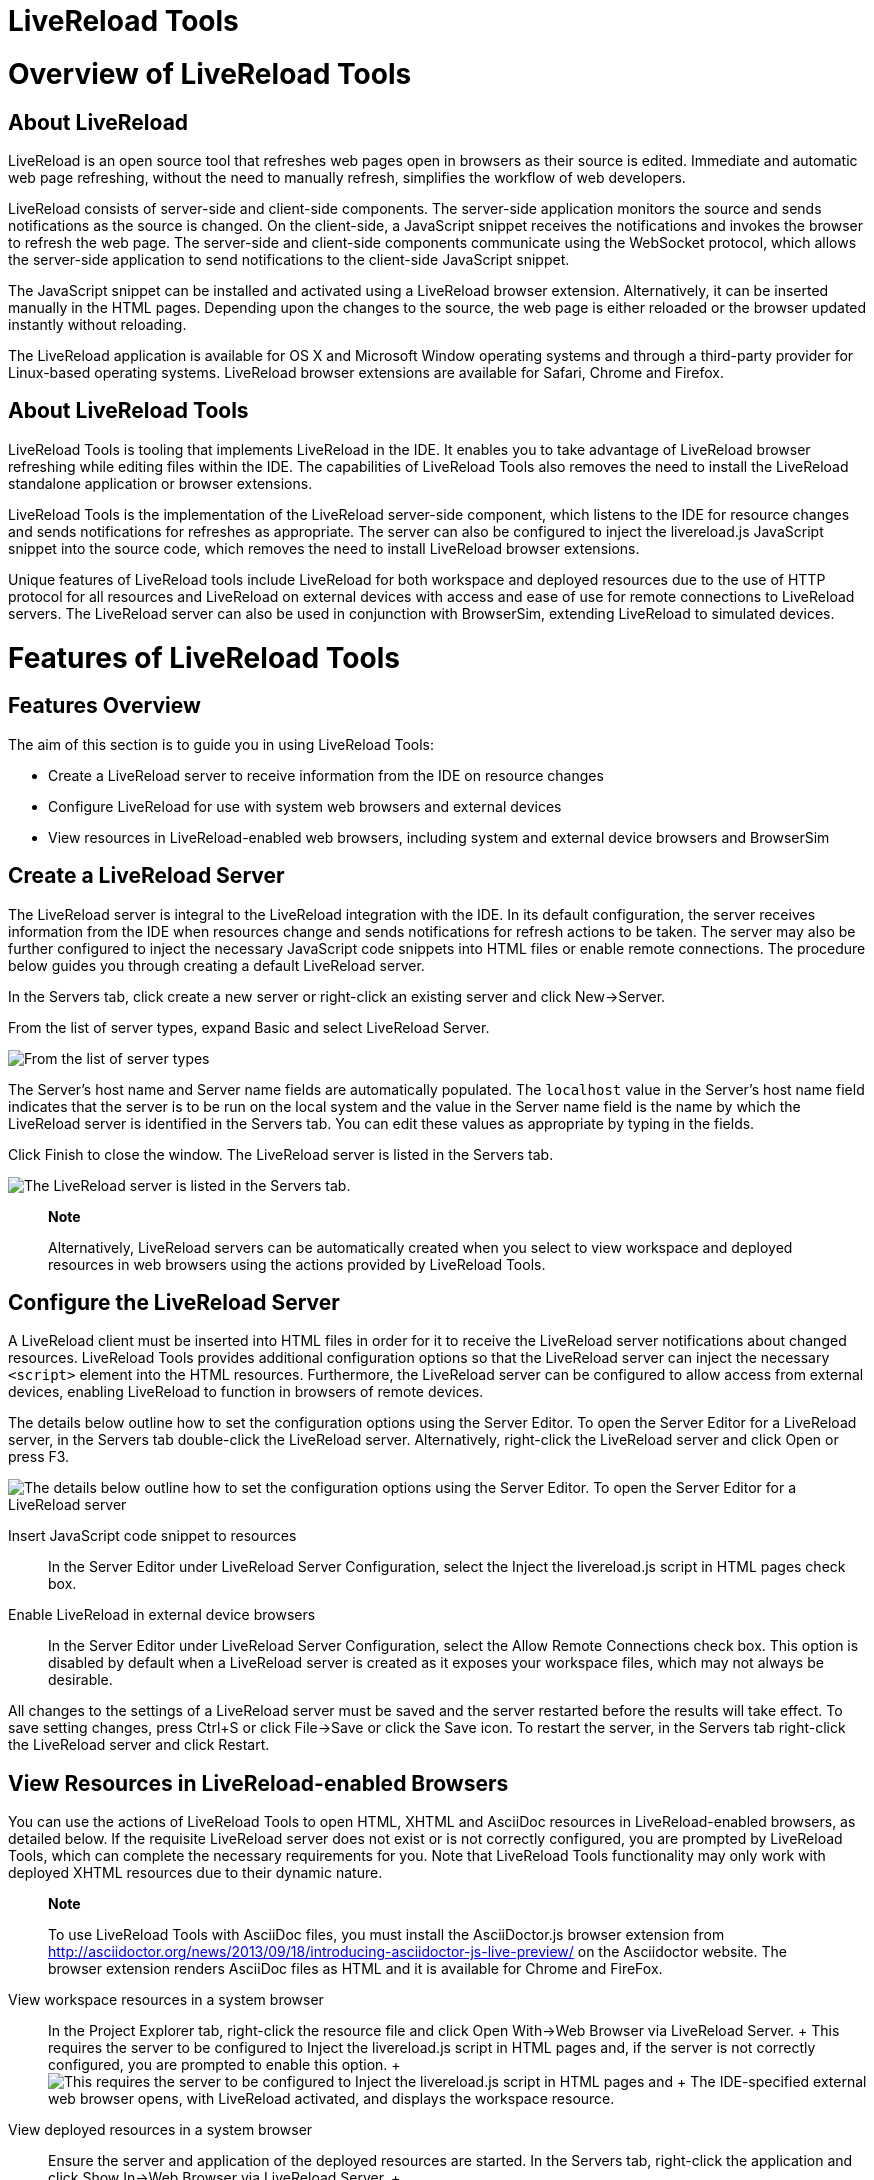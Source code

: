 = LiveReload Tools

= Overview of LiveReload Tools

== About LiveReload

LiveReload is an open source tool that refreshes web pages open in
browsers as their source is edited. Immediate and automatic web page
refreshing, without the need to manually refresh, simplifies the
workflow of web developers.

LiveReload consists of server-side and client-side components. The
server-side application monitors the source and sends notifications as
the source is changed. On the client-side, a JavaScript snippet receives
the notifications and invokes the browser to refresh the web page. The
server-side and client-side components communicate using the WebSocket
protocol, which allows the server-side application to send notifications
to the client-side JavaScript snippet.

The JavaScript snippet can be installed and activated using a LiveReload
browser extension. Alternatively, it can be inserted manually in the
HTML pages. Depending upon the changes to the source, the web page is
either reloaded or the browser updated instantly without reloading.

The LiveReload application is available for OS X and Microsoft Window
operating systems and through a third-party provider for Linux-based
operating systems. LiveReload browser extensions are available for
Safari, Chrome and Firefox.

== About LiveReload Tools

LiveReload Tools is tooling that implements LiveReload in the IDE. It
enables you to take advantage of LiveReload browser refreshing while
editing files within the IDE. The capabilities of LiveReload Tools also
removes the need to install the LiveReload standalone application or
browser extensions.

LiveReload Tools is the implementation of the LiveReload server-side
component, which listens to the IDE for resource changes and sends
notifications for refreshes as appropriate. The server can also be
configured to inject the livereload.js JavaScript snippet into the
source code, which removes the need to install LiveReload browser
extensions.

Unique features of LiveReload tools include LiveReload for both
workspace and deployed resources due to the use of HTTP protocol for all
resources and LiveReload on external devices with access and ease of use
for remote connections to LiveReload servers. The LiveReload server can
also be used in conjunction with BrowserSim, extending LiveReload to
simulated devices.

= Features of LiveReload Tools

== Features Overview

The aim of this section is to guide you in using LiveReload Tools:

* Create a LiveReload server to receive information from the IDE on
resource changes
* Configure LiveReload for use with system web browsers and external
devices
* View resources in LiveReload-enabled web browsers, including system
and external device browsers and BrowserSim

== Create a LiveReload Server

The LiveReload server is integral to the LiveReload integration with the
IDE. In its default configuration, the server receives information from
the IDE when resources change and sends notifications for refresh
actions to be taken. The server may also be further configured to inject
the necessary JavaScript code snippets into HTML files or enable remote
connections. The procedure below guides you through creating a default
LiveReload server.

In the Servers tab, click create a new server or right-click an existing
server and click New→Server.

From the list of server types, expand Basic and select LiveReload
Server.

image:images/4079.png[ From the list of server types, expand Basic and
select LiveReload Server. ]

The Server's host name and Server name fields are automatically
populated. The `localhost` value in the Server's host name field
indicates that the server is to be run on the local system and the value
in the Server name field is the name by which the LiveReload server is
identified in the Servers tab. You can edit these values as appropriate
by typing in the fields.

Click Finish to close the window. The LiveReload server is listed in the
Servers tab.

image:images/4080.png[ The LiveReload server is listed in the Servers
tab. ]

_______________________________________________________________________________________________________________________________________________________________________________________
*Note*

Alternatively, LiveReload servers can be automatically created when you
select to view workspace and deployed resources in web browsers using
the actions provided by LiveReload Tools.
_______________________________________________________________________________________________________________________________________________________________________________________

== Configure the LiveReload Server

A LiveReload client must be inserted into HTML files in order for it to
receive the LiveReload server notifications about changed resources.
LiveReload Tools provides additional configuration options so that the
LiveReload server can inject the necessary `<script>` element into the
HTML resources. Furthermore, the LiveReload server can be configured to
allow access from external devices, enabling LiveReload to function in
browsers of remote devices.

The details below outline how to set the configuration options using the
Server Editor. To open the Server Editor for a LiveReload server, in the
Servers tab double-click the LiveReload server. Alternatively,
right-click the LiveReload server and click Open or press F3.

image:images/4078.png[ The details below outline how to set the
configuration options using the Server Editor. To open the Server Editor
for a LiveReload server, in the Servers tab double-click the LiveReload
server. Alternatively, right-click the LiveReload server and click Open
or press F3. ]

Insert JavaScript code snippet to resources::
  In the Server Editor under LiveReload Server Configuration, select the
  Inject the livereload.js script in HTML pages check box.
Enable LiveReload in external device browsers::
  In the Server Editor under LiveReload Server Configuration, select the
  Allow Remote Connections check box. This option is disabled by default
  when a LiveReload server is created as it exposes your workspace
  files, which may not always be desirable.

All changes to the settings of a LiveReload server must be saved and the
server restarted before the results will take effect. To save setting
changes, press Ctrl+S or click File→Save or click the Save icon. To
restart the server, in the Servers tab right-click the LiveReload server
and click Restart.

== View Resources in LiveReload-enabled Browsers

You can use the actions of LiveReload Tools to open HTML, XHTML and
AsciiDoc resources in LiveReload-enabled browsers, as detailed below. If
the requisite LiveReload server does not exist or is not correctly
configured, you are prompted by LiveReload Tools, which can complete the
necessary requirements for you. Note that LiveReload Tools functionality
may only work with deployed XHTML resources due to their dynamic nature.

______________________________________________________________________________________________________________________________________________________________________________________________________________________________________________________________________________________________________________________
*Note*

To use LiveReload Tools with AsciiDoc files, you must install the
AsciiDoctor.js browser extension from
http://asciidoctor.org/news/2013/09/18/introducing-asciidoctor-js-live-preview/[]
on the Asciidoctor website. The browser extension renders AsciiDoc files
as HTML and it is available for Chrome and FireFox.
______________________________________________________________________________________________________________________________________________________________________________________________________________________________________________________________________________________________________________________

View workspace resources in a system browser::
  In the Project Explorer tab, right-click the resource file and click
  Open With→Web Browser via LiveReload Server.
  +
  This requires the server to be configured to Inject the livereload.js
  script in HTML pages and, if the server is not correctly configured,
  you are prompted to enable this option.
  +
  image:images/4081.png[ This requires the server to be configured to
  Inject the livereload.js script in HTML pages and, if the server is
  not correctly configured, you are prompted to enable this option. ]
  +
  The IDE-specified external web browser opens, with LiveReload
  activated, and displays the workspace resource.
View deployed resources in a system browser::
  Ensure the server and application of the deployed resources are
  started. In the Servers tab, right-click the application and click
  Show In→Web Browser via LiveReload Server.
  +
  image:images/4074.png[ Ensure the server and application of the
  deployed resources are started. In the Servers tab, right-click the
  application and click Show In→Web Browser via LiveReload Server. ]
  +
  This requires the server to be configured to Inject the livereload.js
  script in HTML pages and, if the server is not correctly configured,
  you are prompted to enable this option.
  +
  image:images/4081.png[ This requires the server to be configured to
  Inject the livereload.js script in HTML pages and, if the server is
  not correctly configured, you are prompted to enable this option. ]
  +
  The IDE-specified external web browser opens, with LiveReload
  activated, and displays the deployed resource.
  +
  ____________________________________________________________________________________________________________________________________________________________________________________________________________________________________________________________________
  *Note*

  To change the IDE-specified external web browser, click
  Window→Preferences and expand General→Web Browser. From the External
  web browsers list, select the browser to use for actions involving
  external web browsers. Click Apply and click OK to close the window.
  ____________________________________________________________________________________________________________________________________________________________________________________________________________________________________________________________________
View deployed resources on an external device::
  Ensure the server and application of the deployed resources are
  started. In the Servers tab, right-click the application and click
  Show In→Web Browser on External Device.
  +
  image:images/4073.png[ Ensure the server and application of the
  deployed resources are started. In the Servers tab, right-click the
  application and click Show In→Web Browser on External Device. ]
  +
  This requires the server to be configured to Inject the livereload.js
  script in HTML pages and Allow Remote Connections and, if the server
  is not correctly configured, you are prompted to enable these options.
  +
  image:images/4075.png[ This requires the server to be configured to
  Inject the livereload.js script in HTML pages and Allow Remote
  Connections and, if the server is not correctly configured, you are
  prompted to enable these options. ]
  +
  A QR code and LiveReload server port URL corresponding to the deployed
  application are displayed and these can be input into external device
  browsers.
  +
  image:images/4076.png[ A QR code and LiveReload server port URL
  corresponding to the deployed application are displayed and these can
  be input into external device browsers. ]

_________________________________________________________________________________________________
*Note*

The configuration of a LiveReload server can be viewed and manually set
in the Server Editor tab.
_________________________________________________________________________________________________

== View Resources in LiveReload-enabled BrowserSim

The LiveReload server can be used in conjunction with BrowserSim. In
this case, the server sends notifications about changed resources and
BrowserSim inserts the JavaScript code, which invokes the simulated
device browser window to refresh. The procedure below outlines how to
enable LiveReload in BrowserSim for workspace and deployed resources.

Ensure the LiveReload server is started. If it is not started, in the
Servers tab right-click the LiveReload server and click Start.

Complete the appropriate step depending on the location of your
resources:

For workspace resources, in the Project Explorer tab right-click the
resource file and click Open With→BrowserSim.

For deployed resources, in the Servers tab right-click the application
and click Show In→BrowserSim.

image:images/4072.png[ For deployed resources, in the Servers tab
right-click the application and click Show In→BrowserSim. ]

_______________________________________________________________________________________________________________________________________________________________________________________________________________________________________________
*Important*

Ensure the server and application of the deployed resources are started
before attempting to view the resources in LiveReload-enabled
BrowserSim. To start the server and the application, in the Servers tab
right-click each and click Start.
_______________________________________________________________________________________________________________________________________________________________________________________________________________________________________________

Right-click the simulated device and ensure the Enable LiveReload check
box is selected.

image:images/4082.png[ Right-click the simulated device and ensure the
Enable LiveReload check box is selected. ]

_________________________________________________________________________________________________________________________________________________________________________________________________________________________________________
*Important*

The Enable LiveReload check box has no effect when the LiveReload server
is set to insert the JavaScript code and the web resource is viewed in
BrowserSim via the LiveReload server port URL. LiveReload is always
enabled in this case.
_________________________________________________________________________________________________________________________________________________________________________________________________________________________________________

